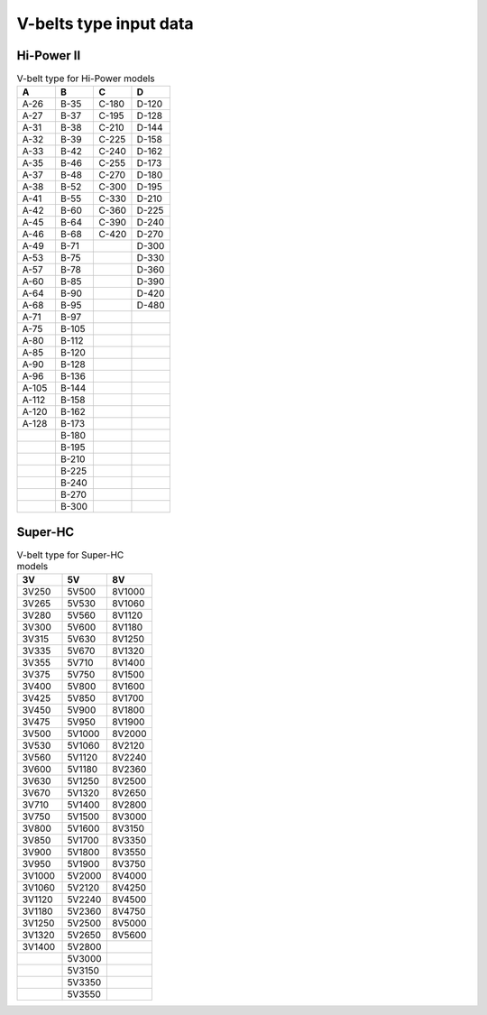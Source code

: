 .. _vbelt_types:

V-belts type input data
=======================

Hi-Power II
-----------

.. csv-table:: V-belt type for Hi-Power models
    :header: "A", "B", "C", "D"
    :widths: 20, 20, 20, 20

    "A-26","B-35","C-180","D-120"
    "A-27","B-37","C-195","D-128"
    "A-31","B-38","C-210","D-144"
    "A-32","B-39","C-225","D-158"
    "A-33","B-42","C-240","D-162"
    "A-35","B-46","C-255","D-173"
    "A-37","B-48","C-270","D-180"
    "A-38","B-52","C-300","D-195"
    "A-41","B-55","C-330","D-210"
    "A-42","B-60","C-360","D-225"
    "A-45","B-64","C-390","D-240"
    "A-46","B-68","C-420","D-270"
    "A-49","B-71","","D-300"
    "A-53","B-75","","D-330"
    "A-57","B-78","","D-360"
    "A-60","B-85","","D-390"
    "A-64","B-90","","D-420"
    "A-68","B-95","","D-480"
    "A-71","B-97","",""
    "A-75","B-105","",""
    "A-80","B-112","",""
    "A-85","B-120","",""
    "A-90","B-128","",""
    "A-96","B-136","",""
    "A-105","B-144","",""
    "A-112","B-158","",""
    "A-120","B-162","",""
    "A-128","B-173","",""
    "","B-180","",""
    "","B-195","",""
    "","B-210","",""
    "","B-225","",""
    "","B-240","",""
    "","B-270","",""
    "","B-300","",""

Super-HC
--------
.. csv-table:: V-belt type for Super-HC models
    :header: "3V", "5V", "8V"
    :widths: 20, 20, 20

    "3V250","5V500","8V1000"
    "3V265","5V530","8V1060"
    "3V280","5V560","8V1120"
    "3V300","5V600","8V1180"
    "3V315","5V630","8V1250"
    "3V335","5V670","8V1320"
    "3V355","5V710","8V1400"
    "3V375","5V750","8V1500"
    "3V400","5V800","8V1600"
    "3V425","5V850","8V1700"
    "3V450","5V900","8V1800"
    "3V475","5V950","8V1900"
    "3V500","5V1000","8V2000"
    "3V530","5V1060","8V2120"
    "3V560","5V1120","8V2240"
    "3V600","5V1180","8V2360"
    "3V630","5V1250","8V2500"
    "3V670","5V1320","8V2650"
    "3V710","5V1400","8V2800"
    "3V750","5V1500","8V3000"
    "3V800","5V1600","8V3150"
    "3V850","5V1700","8V3350"
    "3V900","5V1800","8V3550"
    "3V950","5V1900","8V3750"
    "3V1000","5V2000","8V4000"
    "3V1060","5V2120","8V4250"
    "3V1120","5V2240","8V4500"
    "3V1180","5V2360","8V4750"
    "3V1250","5V2500","8V5000"
    "3V1320","5V2650","8V5600"
    "3V1400","5V2800",""
    "","5V3000",""
    "","5V3150",""
    "","5V3350",""
    "","5V3550",""                                                                    